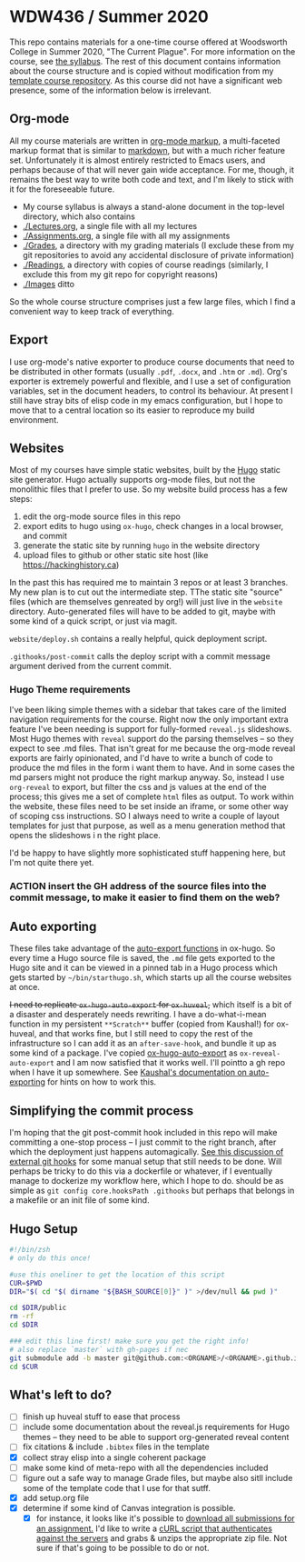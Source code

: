 * WDW436 / Summer 2020

This repo contains materials for a one-time course offered at Woodsworth College in Summer 2020, "The Current Plague". For more information on the course, see [[./WDW436Syllabus.org][the syllabus]]. The rest of this document contains information about the course structure and is copied without modification from my [[https://github.com/titaniumbones/course-template][template course repository]]. As this course did not have a significant web presence, some of the information below is irrelevant.  

** Org-mode

All my course materials are written in [[https://org-mode.org][org-mode markup]], a multi-faceted markup format that is similar to [[https://en.wikipedia.org/wiki/Markdown][markdown]], but with a much richer feature set.  Unfortunately it is almost entirely restricted to Emacs users, and perhaps because of that will never gain wide acceptance. For me, though, it remains the best way to write both code and text, and I'm likely to stick with it for the foreseeable future.  
- My course syllabus is always a stand-alone document in the top-level directory, which also contains
- [[./Lectures.org]], a single file with all my lectures
- [[./Assignments.org]], a single file with all my assignments
- [[./Grades]], a directory with my grading materials (I exclude these from my git repositories to avoid any accidental disclosure of private information)
- [[./Readings]], a directory with copies of course readings (similarly, I exclude this from my git repo for copyright reasons)
- [[./Images]] ditto

So the whole course structure comprises just a few large files, which I find a convenient way to keep track of everything. 

** Export
I use org-mode's native exporter to produce course documents that need to be distributed in other formats (usually ~.pdf~, ~.docx~, and ~.htm~ or ~.md~). Org's exporter is extremely powerful and flexible, and I use a set of configuration variables, set in the document headers, to control its behaviour. At present I still have stray bits of elisp code in my emacs configuration, but I hope to move that to a central location so its easier to reproduce my build environment.  


** Websites
Most of my courses have simple static websites, built by the [[https://gohugo.io][Hugo]] static site generator. Hugo actually supports org-mode files, but not the monolithic files that I prefer to use. So my website build process has a few steps:

1. edit the org-mode source files in this repo
2. export edits to hugo using ~ox-hugo~, check changes in a local browser, and commit
3. generate the static site by running ~hugo~ in the website directory
4. upload files to github or other static site host (like [[https://hackinghistory.ca]])

In the past this has required me to maintain 3 repos or at least 3 branches. My new plan is to cut out the intermediate step.  TThe static site "source" files (which are themselves genreated by org!) will just live in the ~website~ directory.  Auto-generated files will have to be added to git, maybe with some kind of a quick script, or just via magit.  

~website/deploy.sh~ contains a really helpful, quick deployment script. 

~.githooks/post-commit~ calls the deploy script with a commit message argument derived from the current commit. 

*** Hugo Theme requirements
I've been liking simple themes with a sidebar that takes care of the limited navigation requirements for the course.  Right now the only important extra feature I've been needing is support for fully-formed ~reveal.js~ slideshows.  Most Hugo themes with ~reveal~ support do the parsing themselves -- so they expect to see .md files.  That isn't great for me because the org-mode reveal exports are fairly opinionated, and I'd have to write a bunch of code to produce the md files in the form i want them to have.  And in some cases the md parsers might not produce the right markup anyway.  So, instead I use ~org-reveal~ to export, but filter the css and js values at the end of the process; this gives me a set of complete ~html~ files as output.  To work within the website, these files need to be set inside an iframe, or some other way of scoping css instructions.  SO I always need to write a couple of layout templates for just that purpose, as well as a menu generation method that opens the slideshows i n the right place.  

I'd be happy to have slightly more sophisticated stuff happening here, but I'm not quite there yet.  

*** ACTION insert the GH address of the source files into the commit message, to make it easier to find them on the web?

** Auto exporting
These files take advantage of the [[https://ox-hugo.scripter.co/doc/auto-export-on-saving/][auto-export functions]] in ox-hugo. So every time a Hugo source file is saved, the ~.md~ file gets exported to the Hugo site and it can be viewed in a pinned tab in a Hugo process which gets started by ~~/bin/starthugo.sh~, which starts up all the course websites at once.  

+I need to replicate ~ox-hugo-auto-export~ for ~ox-huveal~,+ which itself is a bit of a disaster and desperately needs rewriting. I have a do-what-i-mean function in my persistent ~**Scratch**~ buffer (copied from Kaushal!) for ox-huveal, and that works fine, but I still need to copy the rest of the infrastructure so I can add it as an ~after-save-hook~, and bundle it up as some kind of a package. I've copied [[https://github.com/kaushalmodi/ox-hugo/blob/master/ox-hugo-auto-export.el][ox-hugo-auto-export]] as ~ox-reveal-auto-export~ and I am now satisfied that it works well.  I'll pointto a gh repo when I have it up somewhere.  See [[https://ox-hugo.scripter.co/doc/auto-export-on-saving/][Kaushal's documentation on auto-exporting]] for hints on how to work this.  

** Simplifying the commit process

I'm hoping that the git post-commit hook included in this repo will make committing a one-stop process -- I just commit to the right branch, after which the deployment just happens automagically.  [[https://www.viget.com/articles/two-ways-to-share-git-hooks-with-your-team/][See this discussion of external git hooks]] for some manual setup that still needs to be done.  Will perhaps be tricky to do this via a dockerfile or whatever, if I eventually manage to dockerize my workflow here, which I hope to do.  
should be as simple as ~git config core.hooksPath .githooks~ but perhaps that belongs in a makefile or an init file of some kind.  




** Hugo Setup 
#+begin_src sh :tangle setup.sh
#!/bin/zsh
# only do this once!

#use this oneliner to get the location of this script
CUR=$PWD
DIR="$( cd "$( dirname "${BASH_SOURCE[0]}" )" >/dev/null && pwd )"

cd $DIR/public
rm -rf
cd $DIR

### edit this line first! make sure you get the right info!
# also replace `master` with gh-pages if nec
git submodule add -b master git@github.com:<ORGNAME>/<ORGNAME>.github.io.git public
cd $CUR
#+end_src

** What's left to do?

- [ ] finish up huveal stuff to ease that process
- [ ] include some documentation about the reveal.js requirements for Hugo themes -- they need to be able to support org-generated reveal content
- [ ] fix citations & include ~.bibtex~ files in the template
- [X] collect stray elisp into a single coherent package
- [ ] make some kind of meta-repo with all the dependencies included
- [ ] figure out a safe way to manage Grade files, but maybe also sitll include some of the template code that I use for that sutff.
- [X] add setup.org file
- [X] determine if some kind of Canvas integration is possible.
  - [X] for instance, it looks like it's possible to [[https://community.canvaslms.com/docs/DOC-12813][download all submissions for an assignment.]] I'd like to write a [[https://www.ssocircle.com/en/developer-tutorial-saml-testing-using-curl-and-ssocheck-api/developer-tutorial-part-i-a-saml-sso-flow-from-the-command-line-with-curl/][cURL script that authenticates against the servers]] and grabs & unzips the appropriate zip file.  Not sure if that's going to be possible to do or not.  
